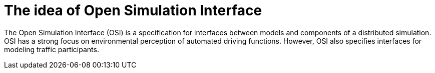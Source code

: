= The idea of Open Simulation Interface

The Open Simulation Interface (OSI) is a specification for interfaces between models and components of a distributed simulation.
OSI has a strong focus on environmental perception of automated driving functions.
However, OSI also specifies interfaces for modeling traffic participants.